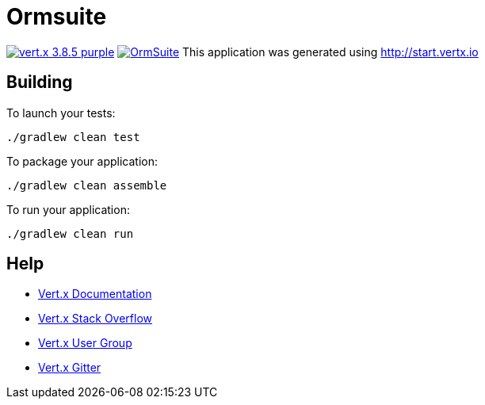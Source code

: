 = Ormsuite

image:https://img.shields.io/badge/vert.x-3.8.5-purple.svg[link="https://vertx.io"]
image:https://api.travis-ci.com/maxexplode/OrmSuite.svg?branch=master[link="https://travis-ci.com/maxexplode/OrmSuite"]
This application was generated using http://start.vertx.io

== Building

To launch your tests:
```
./gradlew clean test
```

To package your application:
```
./gradlew clean assemble
```

To run your application:
```
./gradlew clean run
```

== Help

* https://vertx.io/docs/[Vert.x Documentation]
* https://stackoverflow.com/questions/tagged/vert.x?sort=newest&pageSize=15[Vert.x Stack Overflow]
* https://groups.google.com/forum/?fromgroups#!forum/vertx[Vert.x User Group]
* https://gitter.im/eclipse-vertx/vertx-users[Vert.x Gitter]


